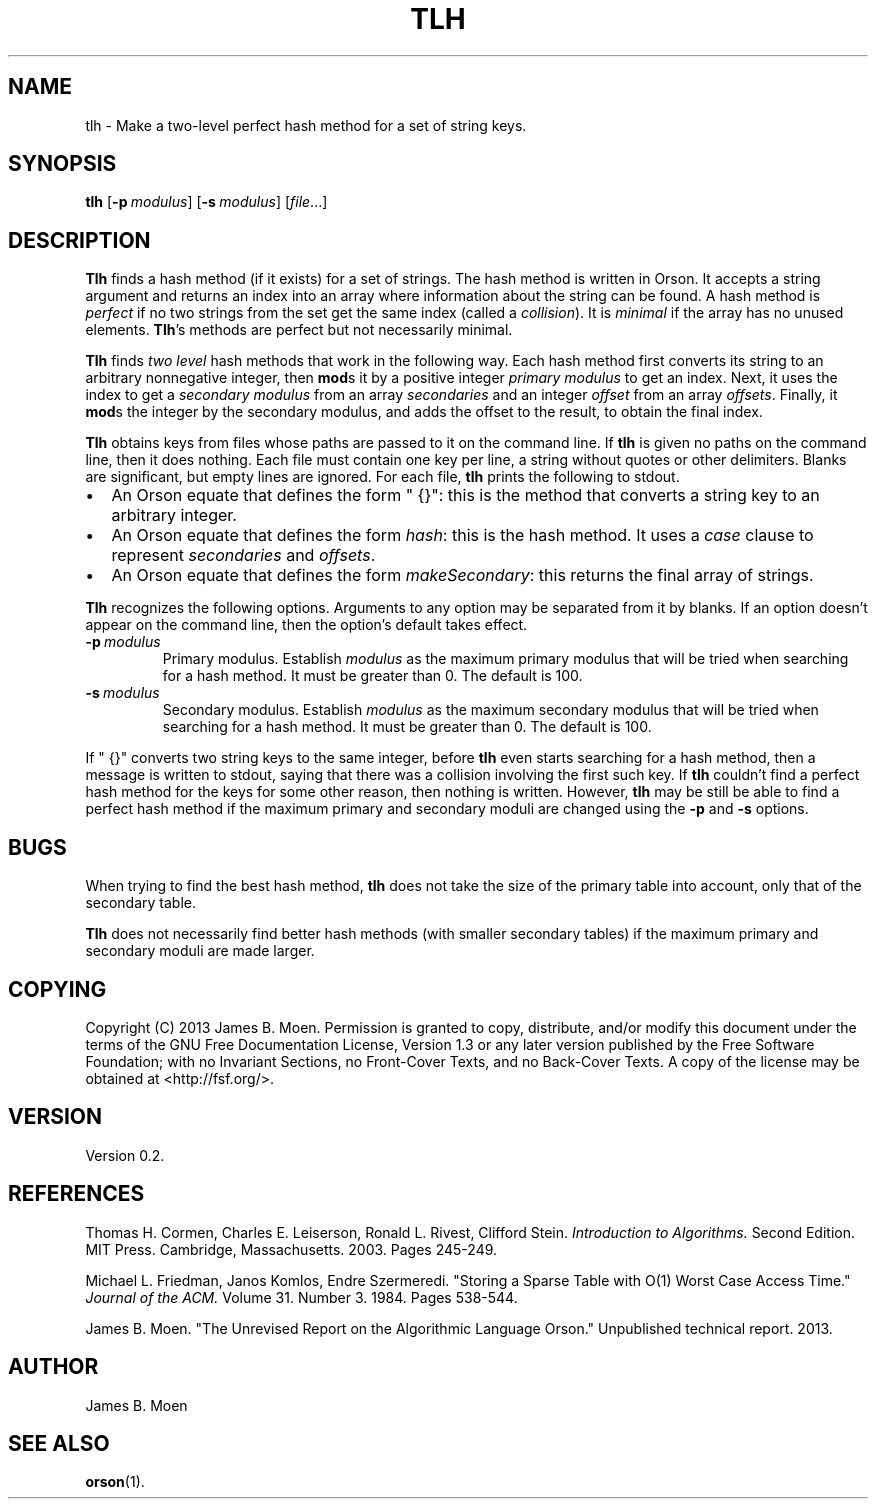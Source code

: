 .TH TLH 1 "December 4, 2013"
.DD December 4, 2013

.SH NAME
tlh - Make a two-level perfect hash method for a set of string keys.

.SH SYNOPSIS
.B tlh\c
 [\c
.BI -p \ modulus\c
] [\c
.BI -s \ modulus\c
] \c
.RI [ file ...\c
]

.SH DESCRIPTION
.B Tlh
finds a hash method (if it exists) for a set of strings.
The hash method is written in Orson.
It accepts a string argument and returns an index into an array where
information about the string can be found.
A hash method is
.I perfect
if no two strings from the set get the same index (called a
.I collision\c
\&).
It is
.I minimal
if the array has no unused elements.
.B Tlh\c
\&'s
methods are perfect but not necessarily minimal.

.PP
.B Tlh
finds
.I two level
hash methods that work in the following way.
Each hash method first converts its string to an arbitrary nonnegative integer,
then
.B mod\c
s it by a positive integer
.I primary modulus
to get an index.
Next, it uses the index to get a
.I secondary modulus
from an array
.I secondaries
and an integer
.I offset
from an array
.I offsets\c
\&.
Finally, it
.B mod\c
s the integer by the secondary modulus, and adds the offset to the result, to
obtain the final index.

.PP
.B Tlh
obtains keys from files whose paths are passed to it on the command line.
If
.B tlh
is given no paths on the command line, then it does nothing.
Each file must contain one key per line, a string without quotes or other
delimiters.
Blanks are significant, but empty lines are ignored.
For each file,
.B tlh
prints the following to stdout.

.IP \(bu 2
An Orson equate that defines the form "\ {}": this is the method that converts
a string key to an arbitrary integer.

.IP \(bu 2
An Orson equate that defines the form
.I hash\c
\&: this is the hash method.
It uses a
.I case
clause to represent
.I secondaries
and 
.I offsets\c
\&.

.IP \(bu 2
An Orson equate that defines the form
.I makeSecondary\c
\&:
this returns the final array of strings.

.PP
.B Tlh
recognizes the following options.
Arguments to any option may be separated from it by blanks.
If an option doesn't appear on the command line, then the option's default
takes effect.

.TP
.BI -p \ modulus
Primary modulus.
Establish
.I modulus
as the maximum primary modulus that will be tried when searching for a hash
method.
It must be greater than 0.
The default is 100.

.TP
.BI -s \ modulus
Secondary modulus.
Establish
.I modulus
as the maximum secondary modulus that will be tried when searching for a hash
method.
It must be greater than 0.
The default is 100.

.PP
If "\ {}" converts two string keys to the same integer, before
.B tlh
even starts searching for a hash method, then a message is written to stdout,
saying that there was a collision involving the first such key.
If
.B tlh
couldn't find a perfect hash method for the keys for some other reason, then
nothing is written.
However,
.B tlh
may be still be able to find a perfect hash method if the maximum primary and
secondary moduli are changed using the
.B -p
and
.B -s
options.

.SH BUGS
When trying to find the best hash method,
.B tlh
does not take the size of the primary table into account, only that of the
secondary table.

.PP
.B Tlh
does not necessarily find better hash methods (with smaller secondary tables)
if the maximum primary and secondary moduli are made larger.

.SH COPYING
Copyright (C) 2013 James B. Moen.
Permission is granted to copy, distribute, and/or modify this document under
the terms of the GNU Free Documentation License, Version 1.3 or any later
version published by the Free Software Foundation; with no Invariant
Sections, no Front-Cover Texts, and no Back-Cover Texts.
A copy of the license may be obtained at <http://fsf.org/>.

.SH VERSION
Version 0.2.

.SH REFERENCES
Thomas H. Cormen, Charles E. Leiserson, Ronald L. Rivest, Clifford Stein.
.I Introduction to Algorithms.
Second Edition.
MIT Press.
Cambridge, Massachusetts.
2003.
Pages 245-249.

.PP
Michael L. Friedman, Janos Komlos, Endre Szermeredi.
"Storing a Sparse Table with O(1) Worst Case Access Time."
.I Journal of the ACM.
Volume 31.
Number 3.
1984.
Pages 538-544. 

.PP
James B. Moen.
"The Unrevised Report on the Algorithmic Language Orson."
Unpublished technical report.
2013.

.SH AUTHOR
James B. Moen

.SH SEE ALSO
.B orson\c
(1).